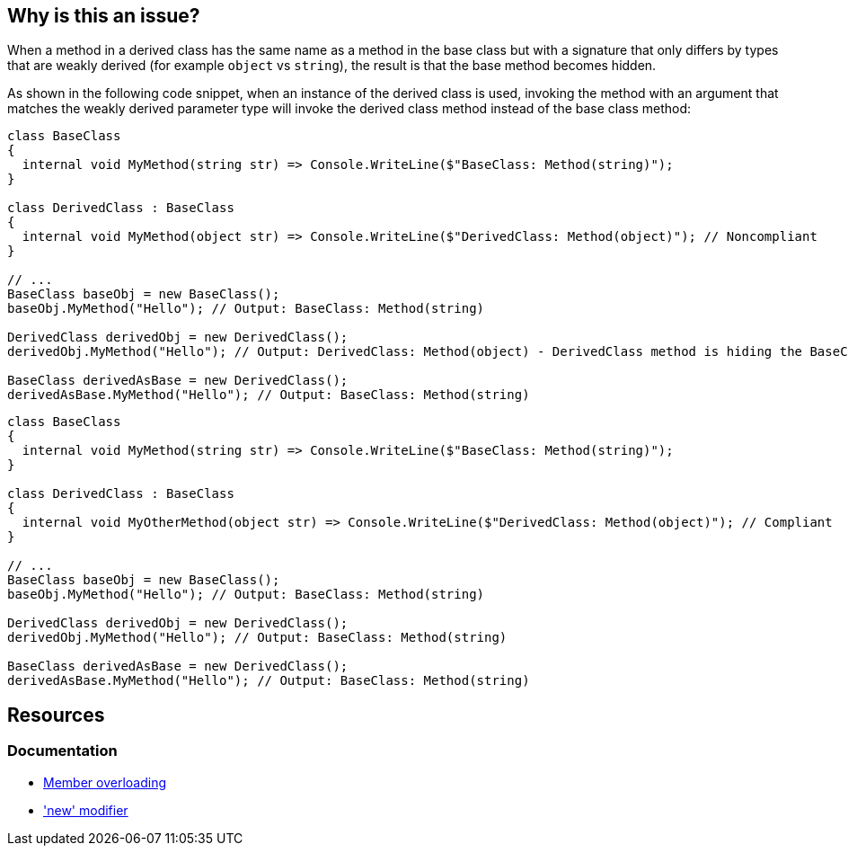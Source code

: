 == Why is this an issue?

When a method in a derived class has the same name as a method in the base class but with a signature that only differs by types that are weakly derived (for example `object` vs `string`), the result is that the base method becomes hidden.

As shown in the following code snippet, when an instance of the derived class is used, invoking the method with an argument that matches the weakly derived parameter type will invoke the derived class method instead of the base class method:

[source,csharp,diff-id=1,diff-type=noncompliant]
----
class BaseClass
{
  internal void MyMethod(string str) => Console.WriteLine($"BaseClass: Method(string)");
}

class DerivedClass : BaseClass
{
  internal void MyMethod(object str) => Console.WriteLine($"DerivedClass: Method(object)"); // Noncompliant
}

// ...
BaseClass baseObj = new BaseClass();
baseObj.MyMethod("Hello"); // Output: BaseClass: Method(string)

DerivedClass derivedObj = new DerivedClass();
derivedObj.MyMethod("Hello"); // Output: DerivedClass: Method(object) - DerivedClass method is hiding the BaseClass method

BaseClass derivedAsBase = new DerivedClass();
derivedAsBase.MyMethod("Hello"); // Output: BaseClass: Method(string)
----

[source,csharp,diff-id=1,diff-type=compliant]
----
class BaseClass
{
  internal void MyMethod(string str) => Console.WriteLine($"BaseClass: Method(string)");
}

class DerivedClass : BaseClass
{
  internal void MyOtherMethod(object str) => Console.WriteLine($"DerivedClass: Method(object)"); // Compliant
}

// ...
BaseClass baseObj = new BaseClass();
baseObj.MyMethod("Hello"); // Output: BaseClass: Method(string)

DerivedClass derivedObj = new DerivedClass();
derivedObj.MyMethod("Hello"); // Output: BaseClass: Method(string)

BaseClass derivedAsBase = new DerivedClass();
derivedAsBase.MyMethod("Hello"); // Output: BaseClass: Method(string)
----

== Resources

=== Documentation

* https://learn.microsoft.com/en-us/dotnet/standard/design-guidelines/member-overloading[Member overloading]
* https://learn.microsoft.com/en-us/dotnet/csharp/language-reference/keywords/new-modifier['new' modifier]

ifdef::env-github,rspecator-view[]

'''
== Implementation Specification
(visible only on this page)

=== Message

Remove or rename that method because it hides '{base.method}'.

=== Highlighting

Method declaration

endif::env-github,rspecator-view[]
